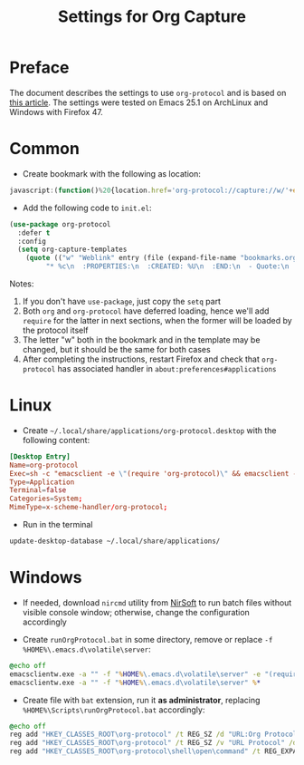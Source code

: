 #+TITLE: Settings for Org Capture

* Preface
  The document describes the settings to use =org-protocol= and is based on [[http://orgmode.org/worg/org-contrib/org-protocol.html][this article]].
  The settings were tested on Emacs 25.1 on ArchLinux and Windows with Firefox 47.

* Common

  * Create bookmark with the following as location:

#+begin_src js
javascript:(function()%20{location.href='org-protocol://capture://w/'+encodeURIComponent(location.href)+'/'+encodeURIComponent(document.title)+'/'+encodeURIComponent(window.getSelection());})()
#+end_src

  * Add the following code to =init.el=:

#+begin_src emacs-lisp
(use-package org-protocol
  :defer t
  :config
  (setq org-capture-templates
	(quote (("w" "Weblink" entry (file (expand-file-name "bookmarks.org" "~/org/"))
		 "* %c\n  :PROPERTIES:\n  :CREATED: %U\n  :END:\n  - Quote:\n    %i" :unnarrowed)))))
#+end_src

   Notes:
   1. If you don't have =use-package=, just copy the =setq= part
   2. Both =org= and =org-protocol= have deferred loading, hence we'll add =require= for the latter in next sections, when the former will be loaded by the protocol itself
   3. The letter "w" both in the bookmark and in the template may be changed, but it should be the same for both cases
   4. After completing the instructions, restart Firefox and check that =org-protocol= has associated handler in =about:preferences#applications=

* Linux

  * Create =~/.local/share/applications/org-protocol.desktop= with the following content:

#+begin_src conf
[Desktop Entry]
Name=org-protocol
Exec=sh -c "emacsclient -e \"(require 'org-protocol)\" && emacsclient -c %u"
Type=Application
Terminal=false
Categories=System;
MimeType=x-scheme-handler/org-protocol;
#+end_src

  * Run in the terminal

#+begin_src sh
update-desktop-database ~/.local/share/applications/
#+end_src

* Windows

  * If needed, download =nircmd= utility from [[http://www.nirsoft.net/][NirSoft]] to run batch files without visible console window; otherwise, change the configuration accordingly

  * Create =runOrgProtocol.bat= in some directory, remove or replace =-f %HOME%\.emacs.d\volatile\server=:

#+begin_src bat
@echo off
emacsclientw.exe -a "" -f "%HOME%\.emacs.d\volatile\server" -e "(require 'org-protocol)"
emacsclientw.exe -a "" -f "%HOME%\.emacs.d\volatile\server" %*
#+end_src

  * Create file with =bat= extension, run it *as administrator*, replacing =%HOME%\Scripts\runOrgProtocol.bat= accordingly:

#+begin_src bat
@echo off
reg add "HKEY_CLASSES_ROOT\org-protocol" /t REG_SZ /d "URL:Org Protocol" /f
reg add "HKEY_CLASSES_ROOT\org-protocol" /t REG_SZ /v "URL Protocol" /d "" /f
reg add "HKEY_CLASSES_ROOT\org-protocol\shell\open\command" /t REG_EXPAND_SZ /d "c:\progs\nirsoft\nircmd.exe execmd %HOME%\Scripts\runOrgProtocol.bat \"%%1\"" /f
#+end_src
